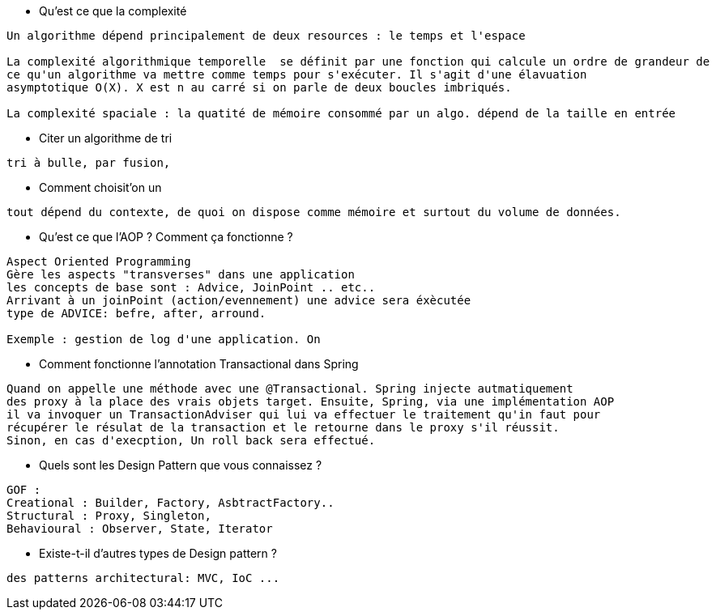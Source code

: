 * Qu'est ce que la complexité

-----------------
Un algorithme dépend principalement de deux resources : le temps et l'espace

La complexité algorithmique temporelle  se définit par une fonction qui calcule un ordre de grandeur de
ce qu'un algorithme va mettre comme temps pour s'exécuter. Il s'agit d'une élavuation 
asymptotique O(X). X est n au carré si on parle de deux boucles imbriqués.

La complexité spaciale : la quatité de mémoire consommé par un algo. dépend de la taille en entrée

----------------- 

* Citer un algorithme de tri

-----------------
tri à bulle, par fusion, 
----------------- 

* Comment choisit'on un 

-----------------
tout dépend du contexte, de quoi on dispose comme mémoire et surtout du volume de données.
----------------- 


* Qu'est ce que l'AOP ? Comment ça fonctionne ? 

-----------------
Aspect Oriented Programming
Gère les aspects "transverses" dans une application
les concepts de base sont : Advice, JoinPoint .. etc..
Arrivant à un joinPoint (action/evennement) une advice sera éxècutée 
type de ADVICE: befre, after, arround.

Exemple : gestion de log d'une application. On 
----------------- 


* Comment fonctionne l'annotation Transactional dans Spring

-----------------
Quand on appelle une méthode avec une @Transactional. Spring injecte autmatiquement
des proxy à la place des vrais objets target. Ensuite, Spring, via une implémentation AOP
il va invoquer un TransactionAdviser qui lui va effectuer le traitement qu'in faut pour
récupérer le résulat de la transaction et le retourne dans le proxy s'il réussit.
Sinon, en cas d'execption, Un roll back sera effectué.
----------------- 

* Quels sont les Design Pattern que vous connaissez ?

-----------------
GOF : 
Creational : Builder, Factory, AsbtractFactory..
Structural : Proxy, Singleton, 
Behavioural : Observer, State, Iterator
----------------- 

* Existe-t-il d'autres types de Design pattern ?

-----------------
des patterns architectural: MVC, IoC ...
----------------- 



